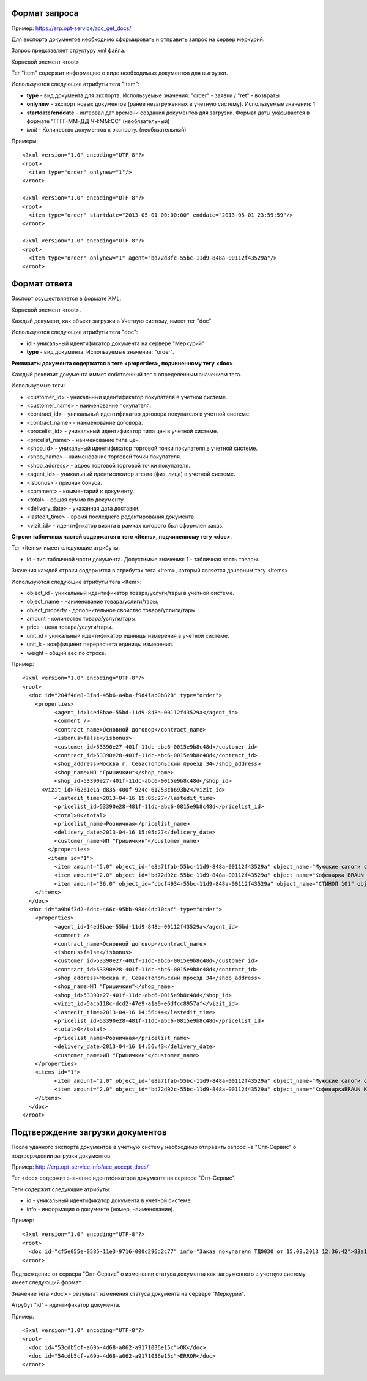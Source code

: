 Формат запроса
============================================

Пример: https://erp.opt-service/acc_get_docs/

Для экспорта документов необходимо сформировать и отправить запрос на сервер меркурий.

Запрос представляет структуру xml файла.

Корневой элемент <root>

Тег "item" содержит информацию о виде необходимых документов для выгрузки.

Используются следующие атрибуты тега "Item":

* **type** - вид документа для экспорта. Используемые значения: "order" - заявки / "ret" - возвраты 

* **onlynew** - экспорт новых документов (ранее незагруженных в учетную систему). Используемые значения: 1

* **startdate/enddate** - интервал дат времени создания документов для загрузки. Формат даты указывается в формате "ГГГГ-ММ-ДД ЧЧ:ММ:СС" (необязательный)

* *limit* - Количество документов к экспорту. (необязательный)


Примеры::
  
 <?xml version="1.0" encoding="UTF-8"?>
 <root>
   <item type="order" onlynew="1"/>
 </root>
 
 <?xml version="1.0" encoding="UTF-8"?>
 <root>
   <item type="order" startdate="2013-05-01 00:00:00" enddate="2013-05-01 23:59:59"/>
 </root>

 <?xml version="1.0" encoding="UTF-8"?>
 <root>
   <item type="order" onlynew="1" agent="bd72d8fc-55bc-11d9-848a-00112f43529a"/>
 </root>

Формат ответа
=================================

Экспорт осуществляется в формате XML.

Корневой элемент <root>.

Каждый документ, как объект загрузки в Учетную систему, имеет тег "doc"

Используются следующие атрибуты тега "doc":

* **id** - уникальный идентификатор документа на сервере "Меркурий"

* **type** - вид документа. Используемые значения: "order".

**Реквизиты документа содержатся в теге <properties>, подчиненному тегу <doc>**.

Каждый реквизит документа иммет собственный тег с определенным значением тега.

Используемые теги:

* <customer_id> - уникальный идентификатор покупателя в учетной системе.

* <customer_name> - наименование покупателя.

* <contract_id> - уникальный идентификатор договора покупателя в учетной системе. 

* <contract_name> - наименование договора.

* <procelist_id> - уникальный идентификатор типа цен в учетной системе.

* <pricelist_name> - наименование типа цен.

* <shop_id> - уникальный идентификатор торговой точки покупателя в учетной системе.

* <shop_name> - наименование торговой точки покупателя.

* <shop_address> - адрес торговой торговой точки покупателя.

* <agent_id> - уникальный идентификатор агента (физ. лица) в учетной системе.

* <isbonus> - признак бонуса.

* <comment> - комментарий к документу.

* <total> - общая сумма по документу.

* <delivery_date> - указанная дата доставки.

* <lastedit_time> - время последнего редактирования документа.

* <vizit_id> - идентификатор визита в рамках которого был оформлен заказ.

**Строки табличных частей содержатся в теге <items>, подчиненному тегу <doc>**.

Тег <items> имеет следующие атрибуты:

* id - тип табличной части документа. Допустимые значения: 1 - табличная часть товары.

Значения каждой строки содержится в атрибутах тега <Item>, который является дочерним тегу <Items>.

Используются следующие атрибуты тега <Item>:

* object_id - уникальный идентификатор товара/услуги/тары в учетной системе.

* object_name - наименование товара/услиги/тары.

* object_property - дополнительное свойство товара/услиги/тары.

* amount - количество товара/услуги/тары.

* price - цена товара/услуги/тары.

* unit_id - уникальный идентификатор единицы измерения в учетной системе.

* unit_k - коэффициент перерасчета единицы измерения.

* weight - общий вес по строке.

Пример::

 <?xml version="1.0" encoding="UTF-8"?>
 <root>
   <doc id="204f4de8-3fad-45b6-a4ba-f9d4fab0b828" type="order">
     <properties>
	   <agent_id>14ed8bae-55bd-11d9-848a-00112f43529a</agent_id>
	   <comment />
	   <contract_name>Основной договор</contract_name>
	   <isbonus>false</isbonus>
	   <customer_id>53390e27-401f-11dc-abc6-0015e9b8c48d</customer_id>
	   <contract_id>53390e28-401f-11dc-abc6-0015e9b8c48d</contract_id>
	   <shop_address>Москва г, Севастопольский проезд 34</shop_address>
	   <shop_name>ИП "Гришичкин"</shop_name>
	   <shop_id>53390e27-401f-11dc-abc6-0015e9b8c48d</shop_id>
       <vizit_id>76261e1a-d835-400f-924c-61253cb693b2</vizit_id>
	   <lastedit_time>2013-04-16 15:05:27</lastedit_time>
	   <pricelist_id>53390e28-481f-11dc-abc6-0815e9b8c48d</pricelist_id>
	   <total>0</total>
	   <pricelist_name>Розничная</pricelist_name>
	   <delicery_date>2013-04-16 15:05:27</delicery_date>
	   <customer_name>ИП "Гришичкин"</customer_name>
	 </properties>
	 <items id="1">
	   <item amount="5.0" object_id="e8a71fab-55bc-11d9-848a-00112f43529a" object_name="Мужские сапоги с натуральным мехом" object_property="" price="2100.33" unit_id="e8a71fac-55bc-11d9-848a-00112f43529a" unit_k="1.0" weight="0.0" />
	   <item amount="2.0" object_id="bd72d92c-55bc-11d9-848a-00112f43529a" object_name="Кофеварка BRAUN KF22R" object_property="" price="19932.0" unit_id="bd72d92d-55bc-11d9-848a-00112f43529a" unit_k="1.0" weight="0.0" />
	   <item amount="36.0" object_id="cbcf4934-55bc-11d9-848a-00112f43529a" object_name="СТИНОЛ 101" object_property="" price="21185.0" unit_id="cbcf4935-55bc-11d9-848a-00112f43529a"	unit_k="1.0" weight="0.0" />
     </items>
   </doc>
   <doc id="a9b6f3d2-6d4c-466c-95bb-98dc4db10caf" type="order">
     <properties>
	   <agent_id>14ed8bae-55bd-11d9-848a-00112f43529a</agent_id>
	   <comment />
	   <contract_name>Основной договор</contract_name>
	   <isbonus>false</isbonus>
	   <customer_id>53390e27-401f-11dc-abc6-0015e9b8c48d</customer_id>
	   <contract_id>53390e28-401f-11dc-abc6-0015e9b8c48d</contract_id>
	   <shop_address>Москва г, Севастопольский проезд 34</shop_address>
	   <shop_name>ИП "Гришичкин"</shop_name>
	   <shop_id>53390e27-401f-11dc-abc6-0015e9b8c48d</shop_id>
	   <vizit_id>5acb118c-dcd2-47e9-a1a0-e6dfcc8957af</vizit_id>
	   <lastedit_time>2013-04-16 14:56:44</lastedit_time>
	   <pricelist_id>53390e28-481f-11dc-abc6-0815e9b8c48d</pricelist_id>
	   <total>0</total>
	   <pricelist_name>Розничная</pricelist_name>
	   <delivery_date>2013-04-16 14:56:43</delivery_date>
	   <customer_name>ИП "Гришичкин"</customer_name>
     </properties>
     <items id="1">
	   <item amount="2.0" object_id="e8a71fab-55bc-11d9-848a-00112f43529a" object_name="Мужские сапоги с натуральным мехом" object_property="" price="2100.33" unit_id="e8a71fac-55bc-11d9-848a-00112f43529a" unit_k="1.0" weight="0.0" />
	   <item amount="2.0" object_id="bd72d92c-55bc-11d9-848a-00112f43529a" object_name="КофеваркаBRAUN KF22R" object_property="" price="19932.0" unit_id="bd72d92d-55bc-11d9-848a-00112f43529a"	unit_k="1.0" weight="0.0" />
     </items>
   </doc>
 </root>


Подтверждение загрузки документов
============================================

После удачного экспорта документов в учетную систему необходимо отправить запрос на "Опт-Сервис" о подтверждении загрузки документов.

Пример: http://erp.opt-service.info/acc_accept_docs/

Тег <doc> содержит значение идентификатора документа на сервере "Опт-Сервис".

Теги содержит следующие атрибуты:

* id - уникальный идентификатор документа в учетной системе.

* info - информация о документе (номер, наименование).



Пример::

 <?xml version="1.0" encoding="UTF-8"?>
 <root>
   <doc id="cf5e055e-0585-11e3-9716-000c296d2c77" info="Заказ покупателя ТД0030 от 15.08.2013 12:36:42">83a12660-bf24-4f9a-ae72-ff4e79396f91</doc>
 </root>


Подтвеждение от сервера "Опт-Сервис" о изменении статуса документа как загруженного в учетную систему имеет следующий формат.

Значение тега <doc> - результат изменения статуса документа на сервере "Меркурий".

Атрубут "id" - идентификатор документа.

Пример::

 <?xml version="1.0" encoding="UTF-8"?>
 <root>
   <doc id="53cdb5cf-a69b-4d68-a062-a9171036e15c">OK</doc>
   <doc id="54cdb5cf-a69b-4d68-a062-a9171036e15c">ERROR</doc>
 </root>





   

   
   
   






   
   

    


